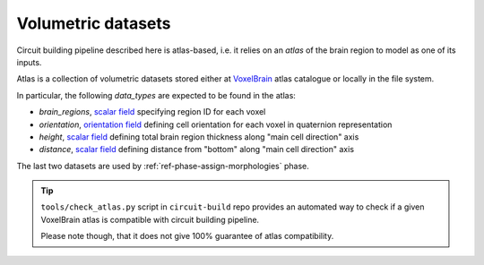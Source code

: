 .. _ref-atlas:

Volumetric datasets
===================

Circuit building pipeline described here is atlas-based, i.e. it relies on an *atlas* of the brain region to model as one of its inputs.

Atlas is a collection of volumetric datasets stored either at `VoxelBrain <http://voxels.nexus.apps.bbp.epfl.ch/api/analytics/atlas/releases/>`_ atlas catalogue or locally in the file system.

In particular, the following *data_types* are expected to be found in the atlas:

- `brain_regions`, `scalar field <https://bbpteam.epfl.ch/project/spaces/display/NRINF/Scalar+Value+Image>`_ specifying region ID for each voxel
- `orientation`, `orientation field <https://bbpteam.epfl.ch/project/spaces/display/NRINF/Orientation+Field>`_ defining cell orientation for each voxel in quaternion representation
- `height`, `scalar field <https://bbpteam.epfl.ch/project/spaces/display/NRINF/Scalar+Value+Image>`_ defining total brain region thickness along "main cell direction" axis
- `distance`, `scalar field <https://bbpteam.epfl.ch/project/spaces/display/NRINF/Scalar+Value+Image>`_ defining distance from "bottom" along "main cell direction" axis

The last two datasets are used by :ref:`ref-phase-assign-morphologies` phase.

.. tip::

    ``tools/check_atlas.py`` script in ``circuit-build`` repo provides an automated way to check if a given VoxelBrain atlas is compatible with circuit building pipeline.

    Please note though, that it does not give 100% guarantee of atlas compatibility.
